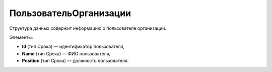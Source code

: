 ПользовательОрганизации
==========================

Структура данных содержит информацию о пользователе организации.

Элементы:

* **Id** (тип Срока) — идентификатор пользователя,
* **Name** (тип Срока) — ФИО пользователя,
* **Position** (тип Срока) — должность пользователя.